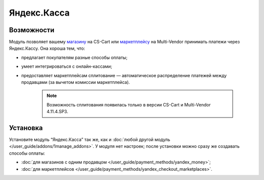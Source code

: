 ************
Яндекс.Касса
************

Возможности
===========

Модуль позволяет вашему `магазину <https://kassa.yandex.ru/>`_ на CS-Cart или `маркетплейсу <https://kassa.yandex.ru/marketplaces/>`_ на Multi-Vendor принимать платежи через Яндекс.Кассу. Она хороша тем, что:

* предлагает покупателям разные способы оплаты;

* умеет интегрироваться с онлайн-кассами;

* предоставляет маркетплейсам сплитование — автоматическое распределение платежей между продавцами (за вычетом комиссии маркетплейса).

   .. note::
       Возможность сплитования появилась только в версии CS-Cart и Multi-Vendor 4.11.4.SP3.

   .. fancybox:: img/payment_yandex.png
       :alt: Yandex payment

Установка
=========

Установите модуль “Яндекс.Касса” так же, как и :doc:`любой другой модуль </user_guide/addons/1manage_addons>`. У модуля нет настроек; после установки можно сразу же создавать способы оплаты:

* :doc:`для магазинов с одним продавцом </user_guide/payment_methods/yandex_money>`;

* :doc:`для маркетплейсов </user_guide/payment_methods/yandex_checkout_marketplaces>`.